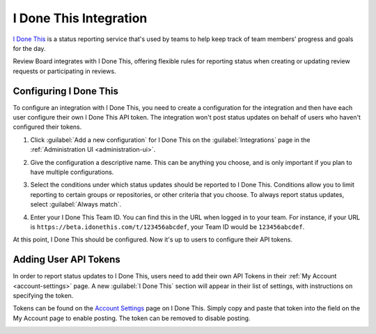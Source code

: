 .. _integrations-idonethis:


=======================
I Done This Integration
=======================

.. versionadded:: 3.0.4

`I Done This`_ is a status reporting service that's used by teams to help keep
track of team members' progress and goals for the day.

Review Board integrates with I Done This, offering flexible rules for
reporting status when creating or updating review requests or participating in
reviews.


.. _I Done This: https://idonethis.com/


Configuring I Done This
=======================

To configure an integration with I Done This, you need to create a
configuration for the integration and then have each user configure their own
I Done This API token. The integration won't post status updates on behalf of
users who haven't configured their tokens.

1. Click :guilabel:`Add a new configuration` for I Done This on the
   :guilabel:`Integrations` page in the :ref:`Administration UI
   <administration-ui>`.

   .. image:: images/idonethis-add-integration.png

   .. image:: images/idonethis-config.png

2. Give the configuration a descriptive name. This can be anything you choose,
   and is only important if you plan to have multiple configurations.

3. Select the conditions under which status updates should be reported to I
   Done This. Conditions allow you to limit reporting to certain groups or
   repositories, or other criteria that you choose. To always report status
   updates, select :guilabel:`Always match`.

4. Enter your I Done This Team ID. You can find this in the URL when logged in
   to your team. For instance, if your URL is
   ``https://beta.idonethis.com/t/123456abcdef``, your Team ID would be
   ``123456abcdef``.

At this point, I Done This should be configured. Now it's up to users to
configure their API tokens.


.. _integrations-idonethis-api-tokens:

Adding User API Tokens
======================

In order to report status updates to I Done This, users need to add their own
API Tokens in their :ref:`My Account <account-settings>` page. A new
:guilabel:`I Done This` section will appear in their list of settings, with
instructions on specifying the token.

Tokens can be found on the `Account Settings`_ page on I Done This. Simply
copy and paste that token into the field on the My Account page to enable
posting.  The token can be removed to disable posting.

.. image:: images/idonethis-my-account.png


.. _Account Settings: https://beta.idonethis.com/u/settings
